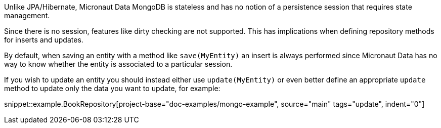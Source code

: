 Unlike JPA/Hibernate, Micronaut Data MongoDB is stateless and has no notion of a persistence session that requires state management.

Since there is no session, features like dirty checking are not supported. This has implications when defining repository methods for inserts and updates.

By default, when saving an entity with a method like `save(MyEntity)` an insert is always performed since Micronaut Data has no way to know whether the entity is associated to a particular session.

If you wish to update an entity you should instead either use `update(MyEntity)` or even better define an appropriate `update` method to update only the data you want to update, for example:

snippet::example.BookRepository[project-base="doc-examples/mongo-example", source="main" tags="update", indent="0"]
